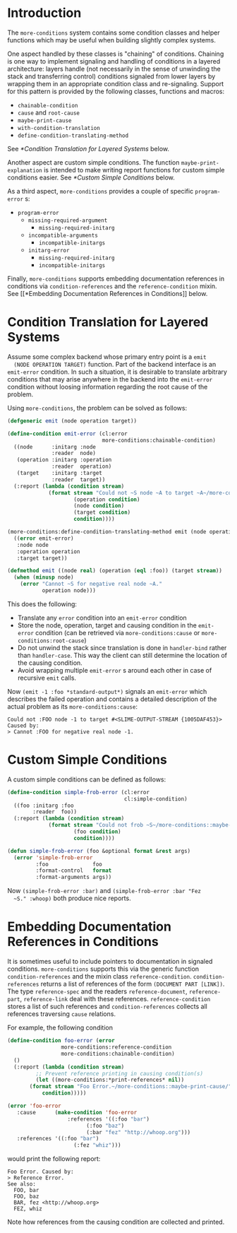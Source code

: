* Introduction
  The =more-conditions= system contains some condition classes and
  helper functions which may be useful when building slightly complex
  systems.

  One aspect handled by these classes is "chaining" of
  conditions. Chaining is one way to implement signaling and handling
  of conditions in a layered architecture: layers handle (not
  necessarily in the sense of unwinding the stack and transferring
  control) conditions signaled from lower layers by wrapping them in
  an appropriate condition class and re-signaling. Support for this
  pattern is provided by the following classes, functions and macros:
  + =chainable-condition=
  + =cause= and =root-cause=
  + =maybe-print-cause=
  + =with-condition-translation=
  + =define-condition-translating-method=
  See [[*Condition Translation for Layered Systems]] below.

  Another aspect are custom simple conditions. The function
  =maybe-print-explanation= is intended to make writing report
  functions for custom simple conditions easier.
  See [[*Custom Simple Conditions]] below.

  As a third aspect, =more-conditions= provides a couple of specific
  =program-error= s:
  + =program-error=
    + =missing-required-argument=
      + =missing-required-initarg=
    + =incompatible-arguments=
      + =incompatible-initargs=
    + =initarg-error=
      + =missing-required-initarg=
      + =incompatible-initargs=

  Finally, =more-conditions= supports embedding documentation
  references in conditions via =condition-references= and the
  =reference-condition= mixin. See [[*Embedding Documentation References
  in Conditions]] below.

* Condition Translation for Layered Systems
  Assume some complex backend whose primary entry point is a =emit
  (NODE OPERATION TARGET)= function. Part of the backend interface is
  an =emit-error= condition. In such a situation, it is desirable to
  translate arbitrary conditions that may arise anywhere in the
  backend into the =emit-error= condition without loosing information
  regarding the root cause of the problem.

  Using =more-conditions=, the problem can be solved as follows:
  #+BEGIN_SRC lisp
    (defgeneric emit (node operation target))

    (define-condition emit-error (cl:error
                                  more-conditions:chainable-condition)
      ((node      :initarg :node
                  :reader  node)
       (operation :initarg :operation
                  :reader  operation)
       (target    :initarg :target
                  :reader  target))
      (:report (lambda (condition stream)
                 (format stream "Could not ~S node ~A to target ~A~/more-conditions::maybe-print-cause/"
                         (operation condition)
                         (node condition)
                         (target condition)
                         condition))))

    (more-conditions:define-condition-translating-method emit (node operation target)
      ((error emit-error)
       :node node
       :operation operation
       :target target))

    (defmethod emit ((node real) (operation (eql :foo)) (target stream))
      (when (minusp node)
        (error "Cannot ~S for negative real node ~A."
               operation node)))

  #+END_SRC
  This does the following:
  + Translate any =error= condition into an =emit-error= condition
  + Store the node, operation, target and causing condition in the
    =emit-error= condition (can be retrieved via
    =more-conditions:cause= or =more-conditions:root-cause=)
  + Do not unwind the stack since translation is done in
    =handler-bind= rather than =handler-case=. This way the client can
    still determine the location of the causing condition.
  + Avoid wrapping multiple =emit-error= s around each other in case
    of recursive =emit= calls.

  Now =(emit -1 :foo *standard-output*)= signals an =emit-error= which
  describes the failed operation and contains a detailed description
  of the actual problem as its =more-conditions:cause=:
  #+BEGIN_EXAMPLE
  Could not :FOO node -1 to target #<SLIME-OUTPUT-STREAM {1005DAF453}> Caused by:
  > Cannot :FOO for negative real node -1.
  #+END_EXAMPLE
* Custom Simple Conditions
  A custom simple conditions can be defined as follows:
  #+BEGIN_SRC lisp
    (define-condition simple-frob-error (cl:error
                                         cl:simple-condition)
      ((foo :initarg :foo
            :reader  foo))
      (:report (lambda (condition stream)
                 (format stream "Could not frob ~S~/more-conditions::maybe-print-explanation/"
                         (foo condition)
                         condition))))

    (defun simple-frob-error (foo &optional format &rest args)
      (error 'simple-frob-error
             :foo              foo
             :format-control   format
             :format-arguments args))
  #+END_SRC
  Now =(simple-frob-error :bar)= and =(simple-frob-error :bar "Fez
  ~S." :whoop)= both produce nice reports.
* Embedding Documentation References in Conditions
  It is sometimes useful to include pointers to documentation in
  signaled conditions. =more-conditions= supports this via the generic
  function =condition-references= and the mixin class
  =reference-condition=. =condition-references= returns a list of
  references of the form =(DOCUMENT PART [LINK])=. The type
  =reference-spec= and the readers =reference-document=,
  =reference-part=, =reference-link= deal with these
  references. =reference-condition= stores a list of such references
  and =condition-references= collects all references traversing
  =cause= relations.

  For example, the following condition
  #+BEGIN_SRC lisp
  (define-condition foo-error (error
			       more-conditions:reference-condition
			       more-conditions:chainable-condition)
    ()
    (:report (lambda (condition stream)
	       ;; Prevent reference printing in causing condition(s)
	       (let ((more-conditions:*print-references* nil)) 
		 (format stream "Foo Error.~/more-conditions::maybe-print-cause/"
			 condition)))))

  (error 'foo-error
	 :cause      (make-condition 'foo-error
				     :references '((:foo "bar")
						   (:foo "baz")
						   (:bar "fez" "http://whoop.org")))
	 :references '((:foo "bar")
                       (:fez "whiz")))
  #+END_SRC
  would print the following report:
  #+BEGIN_EXAMPLE
  Foo Error. Caused by:
  > Reference Error.
  See also:
    FOO, bar
    FOO, baz
    BAR, fez <http://whoop.org>
    FEZ, whiz
  #+END_EXAMPLE
  Note how references from the causing condition are collected and
  printed.
* settings                                                         :noexport:

# Local Variables:
# mode: org
# End:
